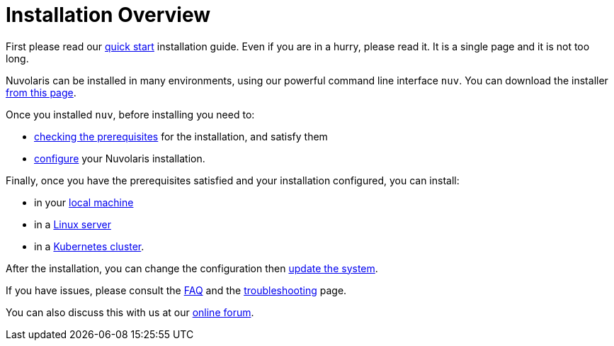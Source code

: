 = Installation Overview

First please read our xref:quickstart.adoc[quick start] installation guide. Even if you are in a hurry, please read it. It is a single page and it is not too long.


Nuvolaris can be installed in many environments, using our powerful command line interface `nuv`. You can download the installer xref:download.adoc[from this page].

Once you installed `nuv`, before installing you need to:

* xref:prereq.adoc[checking the prerequisites] for the installation, and satisfy them
* xref:configure.adoc[configure] your Nuvolaris installation. 

Finally, once you have the prerequisites satisfied and your installation configured, you can install:

* in your xref:install-local.adoc[local machine]
* in a xref:install-server.adoc[Linux server]
* in a xref:install-cluster.adoc[Kubernetes cluster].

After the installation, you can change the configuration then xref:update.adoc[update the system]. 

If you have issues, please consult the xref:faq.adoc[FAQ] and the xref:debug.adoc[troubleshooting] page. 

You can also discuss this with us at our http://nuvolaris.discourse.group[online forum].
